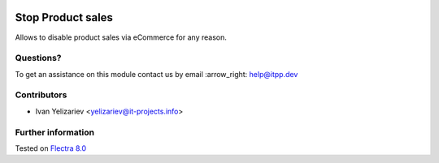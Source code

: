 .. image:: https://itpp.dev/images/infinity-readme.png
   :alt: Tested and maintained by IT Projects Labs
   :target: https://itpp.dev

====================
 Stop Product sales
====================

Allows to disable product sales via eCommerce for any reason.

Questions?
==========

To get an assistance on this module contact us by email :arrow_right: help@itpp.dev

Contributors
============
* Ivan Yelizariev <yelizariev@it-projects.info>

Further information
===================


Tested on `Flectra 8.0 <https://github.com/flectra/flectra/commit/bde083a5f91a659430b1227f240872f912f23c12>`_
